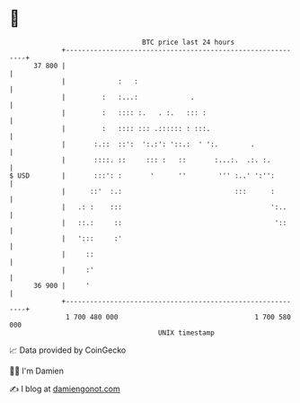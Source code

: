 * 👋

#+begin_example
                                    BTC price last 24 hours                    
                +------------------------------------------------------------+ 
         37 800 |                                                            | 
                |             :   :                                          | 
                |         :   :...:             .                            | 
                |         :   :::: :.   . :.   ::: :                         | 
                |         :   :::: ::: .:::::: : :::.                        | 
                |       :.::  ::':  ':.:': '::.:  ' ':.        .             | 
                |       ::::. ::     ::: :   ::       :...:.  .:. :.         | 
   $ USD        |       :::': :       '      ''        ''' :..' ':'':        | 
                |      ::'  :.:                            :::      :        | 
                |   .: :    :::                                     ':..     | 
                |   ::.:     ::                                      '::     | 
                |   ':::     :'                                              | 
                |     ::                                                     | 
                |     :'                                                     | 
         36 900 |     '                                                      | 
                +------------------------------------------------------------+ 
                 1 700 480 000                                  1 700 580 000  
                                        UNIX timestamp                         
#+end_example
📈 Data provided by CoinGecko

🧑‍💻 I'm Damien

✍️ I blog at [[https://www.damiengonot.com][damiengonot.com]]
